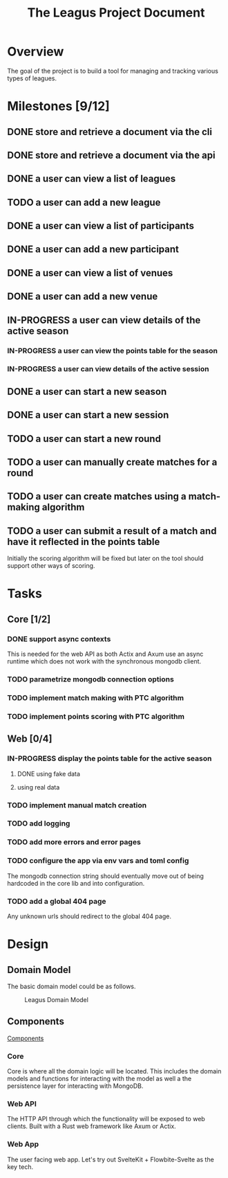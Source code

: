 #+title: The Leagus Project Document
#+options: h:1 num:nil toc:nil

* Overview
The goal of the project is to build a tool for managing and tracking various types of leagues.

* Milestones [9/12]
** DONE store and retrieve a document via the cli
CLOSED: [2024-02-25 Sun 17:55]
** DONE store and retrieve a document via the api
CLOSED: [2024-03-18 Mon 17:43]
** DONE a user can view a list of leagues
** TODO a user can add a new league
** DONE a user can view a list of participants
** DONE a user can add a new participant
CLOSED: [2024-03-30 Sat 12:32]
** DONE a user can view a list of venues
** DONE a user can add a new venue
CLOSED: [2024-03-30 Sat 12:32]
** IN-PROGRESS a user can view details of the active season
*** IN-PROGRESS a user can view the points table for the season
*** IN-PROGRESS a user can view details of the active session
** DONE a user can start a new season
CLOSED: [2024-03-30 Sat 12:39]
** DONE a user can start a new session
CLOSED: [2024-03-30 Sat 12:39]
** TODO a user can start a new round
** TODO a user can manually create matches for a round
** TODO a user can create matches using a match-making algorithm
** TODO a user can submit a result of a match and have it reflected in the points table
Initially the scoring algorithm will be fixed but later on the tool should support other ways of scoring.
* Tasks
** Core [1/2]
*** DONE support async contexts
CLOSED: [2024-03-18 Mon 17:42]
This is needed for the web API as both Actix and Axum use an async runtime which does not work with the synchronous mongodb client.
*** TODO parametrize mongodb connection options
*** TODO implement match making with PTC algorithm
*** TODO implement points scoring with PTC algorithm
** Web [0/4]
*** IN-PROGRESS display the points table for the active season
**** DONE using fake data
CLOSED: [2024-03-27 Wed 14:11]
**** using real data
*** TODO implement manual match creation
*** TODO add logging
*** TODO add more errors and error pages
*** TODO configure the app via env vars and toml config
The mongodb connection string should eventually move out of being hardcoded in the core lib and into configuration.
*** TODO add a global 404 page
Any unknown urls should redirect to the global 404 page.
* Design
** Domain Model
The basic domain model could be as follows.

#+name: Leagus Domain Model
#+attr_latex: scale=0.75
#+label: fig:leagus_domain_model
#+begin_src d2 :file resources/structure.png :tangle resources/structure.d2 :exports results
  league -> season -> session -> round -> match: contains
  league -> participant : includes
  season -> participant : includes
  session -> participant : includes
  round -> participant : includes
  match -> participant : includes
  match -> venue : "hosted at"

  league: {
    shape: sql_table
    id
    name
    seasons
    participants
    }

  season: {
    shape: sql_table
    id
    start date
    end date
    scoring system
    sessions
    participants
  }

  session: {
    shape: sql_table
    id
    rounds
    date
    participants
    }

  round : {
    shape: sql_table
    id
    name/label
    matches
    match making strategy
    participants
  }

  match: {
    shape: sql_table
    id
    score
    venue
    participants
  }

  matchNote -- match

  matchNote: |md
    There could be differnt kinds of matches with differnt ways to score.
  | {
    shape: page
    style.stroke-dash: 5
    style.opacity: 0.9
  }

  participant: {
  shape: sql_table
  id
  name
  }

  venue: {
  shape: sql_table
  id
  name/label
  }
#+end_src

#+attr_html: :width 1200em
#+caption: Leagus Domain Model
#+RESULTS: fig:leagus_domain_model
[[file:resources/structure.png]]

** Components
[[file:resources/Components.svg][Components]]

*** Core
Core is where all the domain logic will be located.
This includes the domain models and functions for interacting with the model as well a the persistence layer for interacting with MongoDB.

*** Web API
The HTTP API through which the functionality will be exposed to web clients. Built with a Rust web framework like Axum or Actix.

*** Web App
The user facing web app. Let's try out SvelteKit + Flowbite-Svelte as the key tech.
